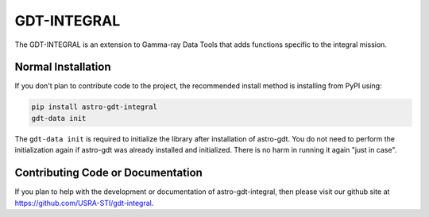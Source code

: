 ============
GDT-INTEGRAL
============

The GDT-INTEGRAL is an extension to Gamma-ray Data Tools that adds functions specific to the integral mission.

Normal Installation
-------------------

If you don't plan to contribute code to the project, the recommended install method is installing from PyPI using:

.. code-block:: sh

   pip install astro-gdt-integral
   gdt-data init

The ``gdt-data init`` is required to initialize the library after installation of astro-gdt. You do not need to
perform the initialization again if astro-gdt was already installed and initialized.  There is no harm in running
it again "just in case".

Contributing Code or Documentation
----------------------------------

If you plan to help with the development or documentation of astro-gdt-integral, then please visit our github site at
https://github.com/USRA-STI/gdt-integral.